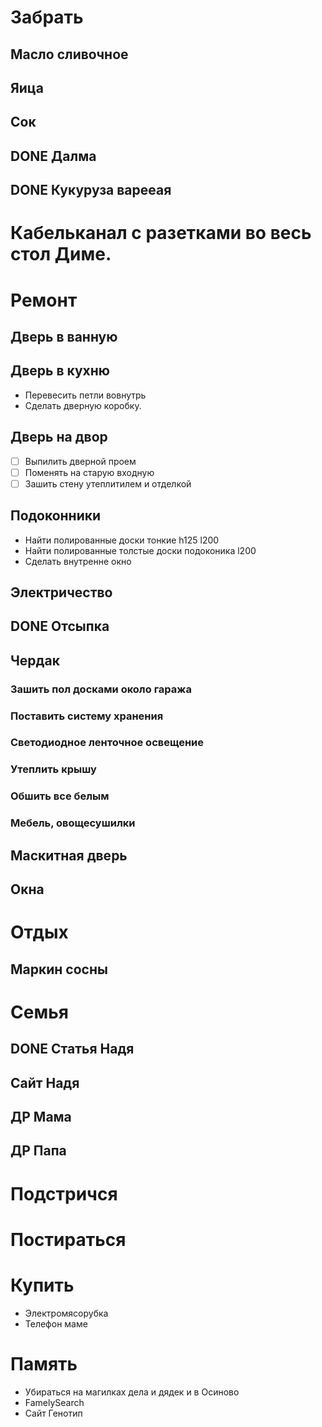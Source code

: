 * Забрать
** Масло сливочное
** Яица
** Сок
** DONE Далма
** DONE Кукуруза варееая
   CLOSED: [2017-07-29 Сб 15:46]
* Кабельканал с разетками во весь стол Диме.  
* Ремонт
** Дверь в ванную
** Дверь в кухню
   - Перевесить петли вовнутрь
   - Сделать дверную коробку.
** Дверь на двор
   - [ ] Выпилить дверной проем
   - [ ] Поменять на старую входную
   - [ ] Зашить стену утеплитилем и отделкой
** Подоконники
   - Найти полированные доски тонкие h125 l200
   - Найти полированные толстые доски подоконика l200
   - Сделать внутренне окно
** Электричество
** DONE Отсыпка
   CLOSED: [2017-08-02 Ср 11:47]
** Чердак
*** Зашить пол досками около гаража
*** Поставить систему хранения
*** Светодиодное ленточное освещение
*** Утеплить крышу
*** Обшить все белым
*** Мебель, овощесушилки
** Маскитная дверь
** Окна
* Отдых
** Маркин сосны
* Семья
** DONE Статья Надя
   CLOSED: [2017-08-05 Сб 11:47]
** Сайт Надя
** ДР Мама
   DEADLINE: <2018-02-03 Sat .+1w>
** ДР Папа
   DEADLINE: <2018-03-02 Fri .+1w>
* Подстричся
* Постираться
* Купить
  - Электромясорубка
  - Телефон маме
* Память
  - Убираться на магилках дела и дядек и в Осиново
  - FamelySearch
  - Сайт Генотип

